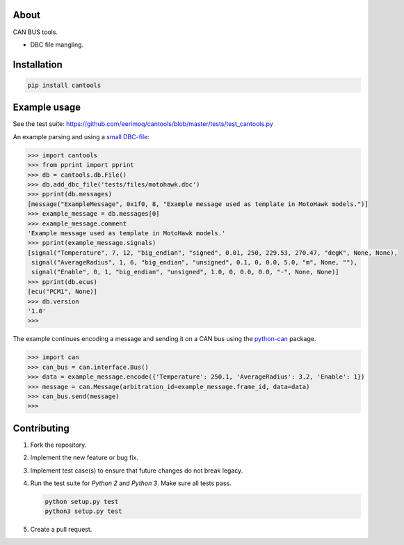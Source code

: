 |buildstatus|_
|coverage|_

About
=====

CAN BUS tools.

- DBC file mangling.

Installation
============

.. code-block:: python

    pip install cantools

Example usage
=============

See the test suite: https://github.com/eerimoq/cantools/blob/master/tests/test_cantools.py

An example parsing and using a `small DBC-file`_:

.. code-block:: python

   >>> import cantools
   >>> from pprint import pprint
   >>> db = cantools.db.File()
   >>> db.add_dbc_file('tests/files/motohawk.dbc')
   >>> pprint(db.messages)
   [message("ExampleMessage", 0x1f0, 8, "Example message used as template in MotoHawk models.")]
   >>> example_message = db.messages[0]
   >>> example_message.comment
   'Example message used as template in MotoHawk models.'
   >>> pprint(example_message.signals)
   [signal("Temperature", 7, 12, "big_endian", "signed", 0.01, 250, 229.53, 270.47, "degK", None, None),
    signal("AverageRadius", 1, 6, "big_endian", "unsigned", 0.1, 0, 0.0, 5.0, "m", None, ""),
    signal("Enable", 0, 1, "big_endian", "unsigned", 1.0, 0, 0.0, 0.0, "-", None, None)]
   >>> pprint(db.ecus)
   [ecu("PCM1", None)]
   >>> db.version
   '1.0'
   >>>

The example continues encoding a message and sending it on a CAN bus
using the `python-can`_ package.

.. code-block:: python

   >>> import can
   >>> can_bus = can.interface.Bus()
   >>> data = example_message.encode({'Temperature': 250.1, 'AverageRadius': 3.2, 'Enable': 1})
   >>> message = can.Message(arbitration_id=example_message.frame_id, data=data)
   >>> can_bus.send(message)
   >>>

Contributing
============

#. Fork the repository.

#. Implement the new feature or bug fix.

#. Implement test case(s) to ensure that future changes do not break
   legacy.

#. Run the test suite for `Python 2` and `Python 3`. Make sure all
   tests pass.

   .. code-block:: text

      python setup.py test
      python3 setup.py test

#. Create a pull request.

.. |buildstatus| image:: https://travis-ci.org/eerimoq/cantools.svg?branch=master
.. _buildstatus: https://travis-ci.org/eerimoq/cantools

.. |coverage| image:: https://coveralls.io/repos/github/eerimoq/cantools/badge.svg?branch=master
.. _coverage: https://coveralls.io/github/eerimoq/cantools

.. _small DBC-file: https://github.com/eerimoq/cantools/blob/master/tests/files/motohawk.dbc

.. _python-can: https://python-can.readthedocs.io/en/latest/
